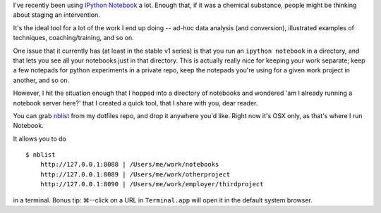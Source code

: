 .. title: Herding IPython Notebooks
.. slug: herding-ipython-notebooks
.. date: 2014/02/27 15:07:13
.. tags: 
.. link: 
.. description: 
.. type: text

I've recently been using `IPython Notebook <http://ipython.org/notebook>`_
a lot. Enough that, if it was a chemical substance, people might be thinking
about staging an intervention.

It's the ideal tool for a lot of the work I end up doing -- ad-hoc data
analysis (and conversion), illustrated examples of techniques, coaching/training, and so on.

One issue that it currently has (at least in the stable v1 series) is that
you run an ``ipython notebook`` in a directory, and that lets you see all your
notebooks just in that directory. This is actually really nice for keeping your
work separate; keep a few notepads for python experiments in a private repo,
keep the notepads you're using for a given work project in another, and so on.

However, I hit the situation enough that I hopped into a directory of notebooks
and wondered 'am I already running a notebook server here?' that I created
a quick tool, that I share with you, dear reader.

You can grab `nblist <https://github.com/jbarratt/dotfiles/blob/master/bin/nblist>`_ from my dotfiles repo, and drop it anywhere you'd like. Right now it's OSX only, as that's where I run Notebook.

It allows you to do 

::

    $ nblist
        http://127.0.0.1:8088 | /Users/me/work/notebooks
        http://127.0.0.1:8089 | /Users/me/work/otherproject
        http://127.0.0.1:8090 | /Users/me/work/employer/thirdproject

in a terminal. Bonus tip: ⌘--click on a URL in ``Terminal.app`` will open it in
the default system browser.
